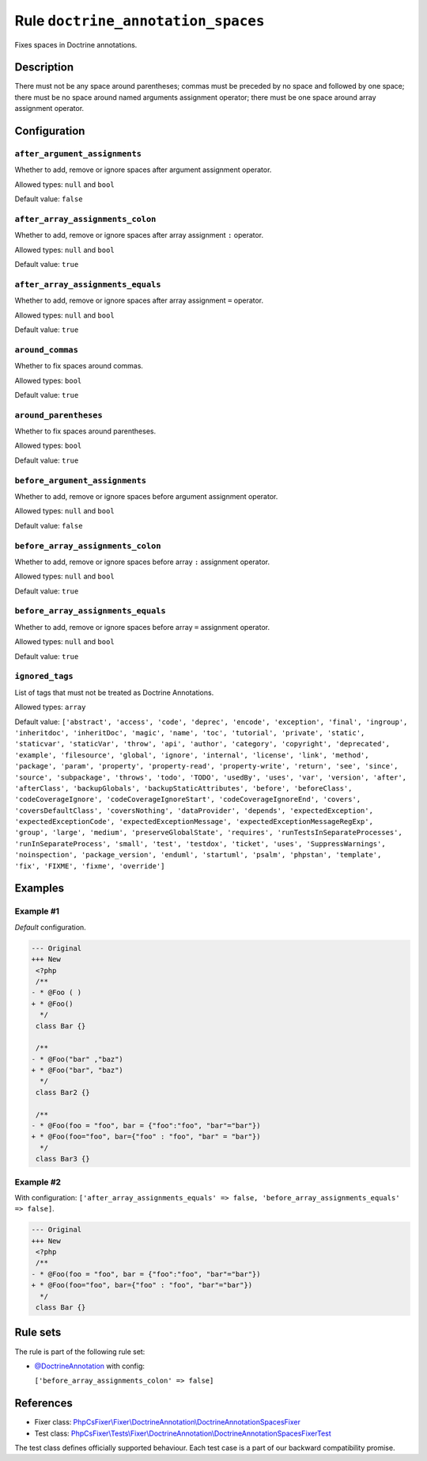 ===================================
Rule ``doctrine_annotation_spaces``
===================================

Fixes spaces in Doctrine annotations.

Description
-----------

There must not be any space around parentheses; commas must be preceded by no
space and followed by one space; there must be no space around named arguments
assignment operator; there must be one space around array assignment operator.

Configuration
-------------

``after_argument_assignments``
~~~~~~~~~~~~~~~~~~~~~~~~~~~~~~

Whether to add, remove or ignore spaces after argument assignment operator.

Allowed types: ``null`` and ``bool``

Default value: ``false``

``after_array_assignments_colon``
~~~~~~~~~~~~~~~~~~~~~~~~~~~~~~~~~

Whether to add, remove or ignore spaces after array assignment ``:`` operator.

Allowed types: ``null`` and ``bool``

Default value: ``true``

``after_array_assignments_equals``
~~~~~~~~~~~~~~~~~~~~~~~~~~~~~~~~~~

Whether to add, remove or ignore spaces after array assignment ``=`` operator.

Allowed types: ``null`` and ``bool``

Default value: ``true``

``around_commas``
~~~~~~~~~~~~~~~~~

Whether to fix spaces around commas.

Allowed types: ``bool``

Default value: ``true``

``around_parentheses``
~~~~~~~~~~~~~~~~~~~~~~

Whether to fix spaces around parentheses.

Allowed types: ``bool``

Default value: ``true``

``before_argument_assignments``
~~~~~~~~~~~~~~~~~~~~~~~~~~~~~~~

Whether to add, remove or ignore spaces before argument assignment operator.

Allowed types: ``null`` and ``bool``

Default value: ``false``

``before_array_assignments_colon``
~~~~~~~~~~~~~~~~~~~~~~~~~~~~~~~~~~

Whether to add, remove or ignore spaces before array ``:`` assignment operator.

Allowed types: ``null`` and ``bool``

Default value: ``true``

``before_array_assignments_equals``
~~~~~~~~~~~~~~~~~~~~~~~~~~~~~~~~~~~

Whether to add, remove or ignore spaces before array ``=`` assignment operator.

Allowed types: ``null`` and ``bool``

Default value: ``true``

``ignored_tags``
~~~~~~~~~~~~~~~~

List of tags that must not be treated as Doctrine Annotations.

Allowed types: ``array``

Default value: ``['abstract', 'access', 'code', 'deprec', 'encode', 'exception', 'final', 'ingroup', 'inheritdoc', 'inheritDoc', 'magic', 'name', 'toc', 'tutorial', 'private', 'static', 'staticvar', 'staticVar', 'throw', 'api', 'author', 'category', 'copyright', 'deprecated', 'example', 'filesource', 'global', 'ignore', 'internal', 'license', 'link', 'method', 'package', 'param', 'property', 'property-read', 'property-write', 'return', 'see', 'since', 'source', 'subpackage', 'throws', 'todo', 'TODO', 'usedBy', 'uses', 'var', 'version', 'after', 'afterClass', 'backupGlobals', 'backupStaticAttributes', 'before', 'beforeClass', 'codeCoverageIgnore', 'codeCoverageIgnoreStart', 'codeCoverageIgnoreEnd', 'covers', 'coversDefaultClass', 'coversNothing', 'dataProvider', 'depends', 'expectedException', 'expectedExceptionCode', 'expectedExceptionMessage', 'expectedExceptionMessageRegExp', 'group', 'large', 'medium', 'preserveGlobalState', 'requires', 'runTestsInSeparateProcesses', 'runInSeparateProcess', 'small', 'test', 'testdox', 'ticket', 'uses', 'SuppressWarnings', 'noinspection', 'package_version', 'enduml', 'startuml', 'psalm', 'phpstan', 'template', 'fix', 'FIXME', 'fixme', 'override']``

Examples
--------

Example #1
~~~~~~~~~~

*Default* configuration.

.. code-block:: diff

   --- Original
   +++ New
    <?php
    /**
   - * @Foo ( )
   + * @Foo()
     */
    class Bar {}

    /**
   - * @Foo("bar" ,"baz")
   + * @Foo("bar", "baz")
     */
    class Bar2 {}

    /**
   - * @Foo(foo = "foo", bar = {"foo":"foo", "bar"="bar"})
   + * @Foo(foo="foo", bar={"foo" : "foo", "bar" = "bar"})
     */
    class Bar3 {}

Example #2
~~~~~~~~~~

With configuration: ``['after_array_assignments_equals' => false, 'before_array_assignments_equals' => false]``.

.. code-block:: diff

   --- Original
   +++ New
    <?php
    /**
   - * @Foo(foo = "foo", bar = {"foo":"foo", "bar"="bar"})
   + * @Foo(foo="foo", bar={"foo" : "foo", "bar"="bar"})
     */
    class Bar {}

Rule sets
---------

The rule is part of the following rule set:

- `@DoctrineAnnotation <./../../ruleSets/DoctrineAnnotation.rst>`_ with config:

  ``['before_array_assignments_colon' => false]``


References
----------

- Fixer class: `PhpCsFixer\\Fixer\\DoctrineAnnotation\\DoctrineAnnotationSpacesFixer <./../../../src/Fixer/DoctrineAnnotation/DoctrineAnnotationSpacesFixer.php>`_
- Test class: `PhpCsFixer\\Tests\\Fixer\\DoctrineAnnotation\\DoctrineAnnotationSpacesFixerTest <./../../../tests/Fixer/DoctrineAnnotation/DoctrineAnnotationSpacesFixerTest.php>`_

The test class defines officially supported behaviour. Each test case is a part of our backward compatibility promise.
